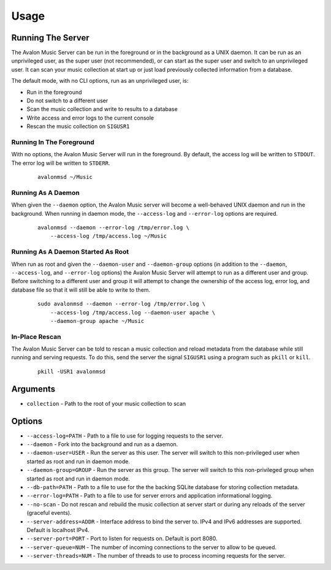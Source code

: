 Usage
-----

Running The Server
~~~~~~~~~~~~~~~~~~

The Avalon Music Server can be run in the foreground or in the background as a UNIX 
daemon. It can be run as an unprivileged user, as the super user (not recommended), 
or can start as the super user and switch to an unprivileged user. It can scan your
music collection at start up or just load previously collected information from a
database.

The default mode, with no CLI options, run as an unprivileged user, is:

* Run in the foreground
* Do not switch to a different user
* Scan the music collection and write to results to a database
* Write access and error logs to the current console
* Rescan the music collection on ``SIGUSR1``

Running In The Foreground
=========================

With no options, the Avalon Music Server will run in the foreground. By default, the
access log will be written to ``STDOUT``. The error log will be written to ``STDERR``.

  ::

    avalonmsd ~/Music

Running As A Daemon
===================

When given the ``--daemon`` option, the Avalon Music server will become a well-behaved
UNIX daemon and run in the background. When running in daemon mode, the ``--access-log``
and ``--error-log`` options are required.

  ::

     avalonmsd --daemon --error-log /tmp/error.log \
         --access-log /tmp/access.log ~/Music


Running As A Daemon Started As Root
===================================

When run as root and given the ``--daemon-user`` and ``--daemon-group`` options (in
addition to the ``--daemon``, ``--access-log``, and ``--error-log`` options) the
Avalon Music Server will attempt to run as a different user and group. Before switching
to a different user and group it will attempt to change the ownership of the access log,
error log, and database file so that it will still be able to write to them.

  ::

    sudo avalonmsd --daemon --error-log /tmp/error.log \
        --access-log /tmp/access.log --daemon-user apache \
        --daemon-group apache ~/Music


In-Place Rescan
===============

The Avalon Music Server can be told to rescan a music collection and reload metadata
from the database while still running and serving requests. To do this, send the server
the signal ``SIGUSR1`` using a program such as ``pkill`` or ``kill``.

  ::

    pkill -USR1 avalonmsd


Arguments
~~~~~~~~~

* ``collection`` - Path to the root of your music collection to scan

Options
~~~~~~~

* ``--access-log=PATH`` - Path to a file to use for logging requests to the server.

* ``--daemon`` - Fork into the background and run as a daemon.

* ``--daemon-user=USER`` - Run the server as this user. The server will switch to this non-privileged user when started as root and run in daemon mode.

* ``--daemon-group=GROUP`` - Run the server as this group. The server will switch to this non-privileged group when started as root and run in daemon mode.

* ``--db-path=PATH`` - Path to a file to use for the the backing SQLite database for storing collection metadata.

* ``--error-log=PATH`` - Path to a file to use for server errors and application informational logging.

* ``--no-scan`` - Do not rescan and rebuild the music collection at server start or during any reloads of the server (graceful events).

* ``--server-address=ADDR`` - Interface address to bind the server to. IPv4 and IPv6 addresses are supported. Default is localhost IPv4.

* ``--server-port=PORT`` - Port to listen for requests on. Default is port 8080.

* ``--server-queue=NUM`` - The number of incoming connections to the server to allow to be queued.

* ``--server-threads=NUM`` - The number of threads to use to process incoming requests for the server.

